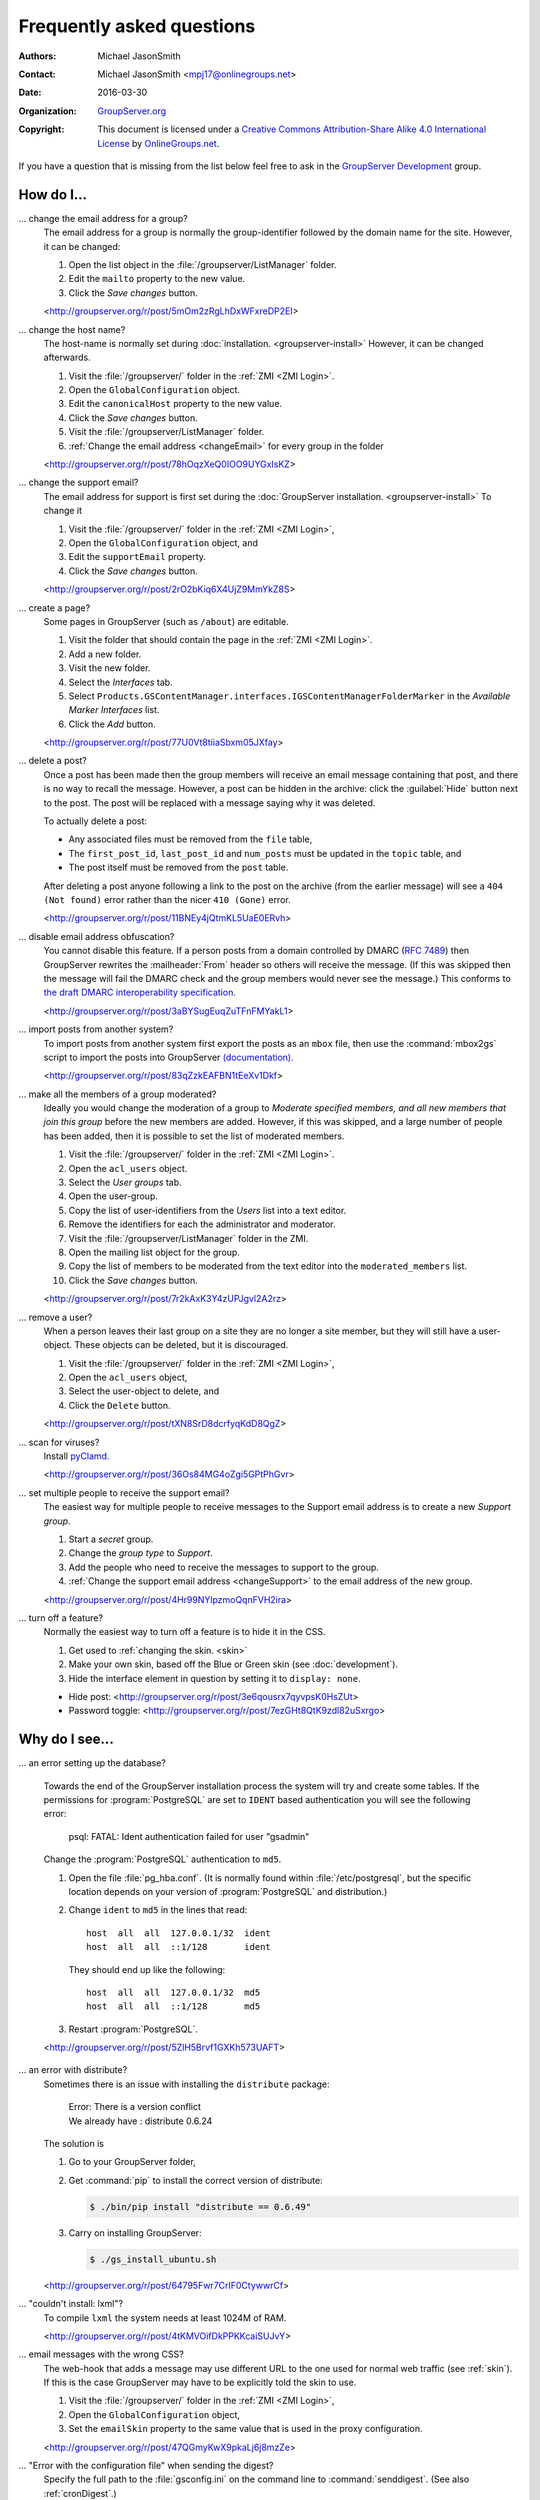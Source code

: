 .. _faq:

Frequently asked questions
==========================

:Authors: `Michael JasonSmith`_;
:Contact: Michael JasonSmith <mpj17@onlinegroups.net>
:Date: 2016-03-30
:Organization: `GroupServer.org`_
:Copyright: This document is licensed under a
  `Creative Commons Attribution-Share Alike 4.0 International
  License`_ by `OnlineGroups.net`_.

..  _Creative Commons Attribution-Share Alike 4.0 International License:
    https://creativecommons.org/licenses/by-sa/4.0/

.. Markup cribbed off the Sphinx FAQ
.. <http://www.sphinx-doc.org/en/stable/_sources/faq.txt>

If you have a question that is missing from the list below feel
free to ask in the `GroupServer Development`_ group.

.. _GroupServer Development: http://groupserver.org/groups/development

How do I...
-----------

.. index::
   triple: Group; Email address; Change

.. _changeEmail:

... change the email address for a group?
  The email address for a group is normally the group-identifier
  followed by the domain name for the site. However, it can be
  changed:

  #. Open the list object in the :file:`/groupserver/ListManager`
     folder.
  #. Edit the ``mailto`` property to the new value.
  #. Click the *Save changes* button.

  <http://groupserver.org/r/post/5mOm2zRgLhDxWFxreDP2EI>

.. index::
   pair: Configuration; Host name

.. _changeHostname:

... change the host name?
  The host-name is normally set during
  :doc:`installation. <groupserver-install>` However, it can be
  changed afterwards.

  #. Visit the :file:`/groupserver/` folder in the
     :ref:`ZMI <ZMI Login>`.
  #. Open the ``GlobalConfiguration`` object.
  #. Edit the ``canonicalHost`` property to the new value.
  #. Click the *Save changes* button.
  #. Visit the :file:`/groupserver/ListManager` folder.
  #. :ref:`Change the email address <changeEmail>` for every
     group in the folder

  <http://groupserver.org/r/post/78hOqzXeQ0IOO9UYGxIsKZ>

.. index:: !Support
   pair: Support; Email

.. _changeSupport:

... change the support email?
  The email address for support is first set during the
  :doc:`GroupServer installation. <groupserver-install>` To
  change it

  #. Visit the :file:`/groupserver/` folder in the
     :ref:`ZMI <ZMI Login>`,
  #. Open the ``GlobalConfiguration`` object, and
  #. Edit the ``supportEmail`` property.
  #. Click the *Save changes* button.

  <http://groupserver.org/r/post/2rO2bKiq6X4UjZ9MmYkZ8S>

.. index:: !Editable page

.. _createPage:

... create a page?
  Some pages in GroupServer (such as ``/about``) are editable.

  #. Visit the folder that should contain the page in the
     :ref:`ZMI <ZMI Login>`.
  #. Add a new folder.
  #. Visit the new folder.
  #. Select the *Interfaces* tab.
  #. Select
     ``Products.GSContentManager.interfaces.IGSContentManagerFolderMarker``
     in the *Available Marker Interfaces* list.
  #. Click the *Add* button.

  <http://groupserver.org/r/post/77U0Vt8tiiaSbxm05JXfay>

.. index::
   pair: Email; Delete

.. _deletePost:

... delete a post?
  Once a post has been made then the group members will receive
  an email message containing that post, and there is no way to
  recall the message. However, a post can be hidden in the
  archive: click the :guilabel:`Hide` button next to the
  post. The post will be replaced with a message saying why it
  was deleted.

  To actually delete a post:

  * Any associated files must be removed from the ``file`` table,
  * The ``first_post_id``, ``last_post_id`` and ``num_posts``
    must be updated in the ``topic`` table, and
  * The post itself must be removed from the ``post`` table.

  After deleting a post anyone following a link to the post on
  the archive (from the earlier message) will see a ``404 (Not
  found)`` error rather than the nicer ``410 (Gone)`` error.

  <http://groupserver.org/r/post/11BNEy4jQtmKL5UaE0ERvh>

.. index:: !DMARC
   pair: Email; DMARC

.. _dmarc:

... disable email address obfuscation?
   You cannot disable this feature. If a person posts from a
   domain controlled by DMARC (:rfc:`7489`) then GroupServer
   rewrites the :mailheader:`From` header so others will receive
   the message. (If this was skipped then the message will fail
   the DMARC check and the group members would never see the
   message.) This conforms to `the draft DMARC interoperability
   specification.`_

   .. _the draft DMARC interoperability specification.:
      https://tools.ietf.org/html/draft-ietf-dmarc-interoperability-13#section-4.1.1.1

   <http://groupserver.org/r/post/3aBYSugEuqZuTFnFMYakL1>

.. index::
   pair: Email; Import

.. _importPosts:

... import posts from another system?
   To import posts from another system first export the posts as
   an ``mbox`` file, then use the :command:`mbox2gs` script to
   import the posts into GroupServer
   `(documentation). <http://groupserver.readthedocs.org/projects/gsgroupmessagesaddmbox2gs/en/latest/>`_

   <http://groupserver.org/r/post/83qZzkEAFBN1tEeXv1Dkf>

.. index::
   triple: Group; Member; Moderate

.. _allModerated:

... make all the members of a group moderated?
  Ideally you would change the moderation of a group to *Moderate
  specified members, and all new members that join this group*
  before the new members are added. However, if this was skipped,
  and a large number of people has been added, then it is
  possible to set the list of moderated members.

  #. Visit the :file:`/groupserver/` folder in the
     :ref:`ZMI <ZMI Login>`.
  #. Open the ``acl_users`` object.
  #. Select the *User groups* tab.
  #. Open the user-group.
  #. Copy the list of user-identifiers from the *Users* list into
     a text editor.
  #. Remove the identifiers for each the administrator and
     moderator.
  #. Visit the :file:`/groupserver/ListManager` folder in the
     ZMI.
  #. Open the mailing list object for the group.
  #. Copy the list of members to be moderated from the text
     editor into the ``moderated_members`` list.
  #. Click the *Save changes* button.

  <http://groupserver.org/r/post/7r2kAxK3Y4zUPJgvl2A2rz>

.. index::
   pair: User; Delete
   pair: Profile; Delete

.. _removeUser:

... remove a user?
  When a person leaves their last group on a site they are no
  longer a site member, but they will still have a
  user-object. These objects can be deleted, but it is
  discouraged.

  #. Visit the :file:`/groupserver/` folder in the
     :ref:`ZMI <ZMI Login>`,
  #. Open the ``acl_users`` object,
  #. Select the user-object to delete, and
  #. Click the ``Delete`` button.

  <http://groupserver.org/r/post/tXN8SrD8dcrfyqKdD8QgZ>

.. index::
   pair: Email; Virus scan

.. _scanVirus:

... scan for viruses?
  Install `pyClamd. <http://xael.org/pages/pyclamd-en.html>`_

  <http://groupserver.org/r/post/36Os84MG4oZgi5GPtPhGvr>

.. index:: Support
   triple: Group; Type; Support

.. _multipleSupport:

... set multiple people to receive the support email?
  The easiest way for multiple people to receive messages to the
  Support email address is to create a new *Support group*.

  #. Start a *secret* group.
  #. Change the *group* *type* to *Support*.
  #. Add the people who need to receive the messages to support
     to the group.
  #. :ref:`Change the support email address <changeSupport>` to
     the email address of the new group.

  <http://groupserver.org/r/post/4Hr99NYlpzmoQqnFVH2ira>

.. index::
   pair: Email; Hide
   pair: Profile; Password

.. _hideFeature:

... turn off a feature?
  Normally the easiest way to turn off a feature is to hide it in
  the CSS.

  #. Get used to :ref:`changing the skin. <skin>`
  #. Make your own skin, based off the Blue or Green skin (see
     :doc:`development`).
  #. Hide the interface element in question by setting it to
     ``display: none``.

  * Hide post: <http://groupserver.org/r/post/3e6qousrx7qyvpsK0HsZUt>
  * Password toggle: <http://groupserver.org/r/post/7ezGHt8QtK9zdl82uSxrgo>

.. index:: Web page

Why do I see...
---------------

.. index::
   pair: Install; CentOS
   pair: Install; PostgreSQL
   pair: Install; RHEL

.. _postgreSQLErrorCentOS:

... an error setting up the database?

   Towards the end of the GroupServer installation process the
   system will try and create some tables. If the permissions for
   :program:`PostgreSQL` are set to ``IDENT`` based
   authentication you will see the following error:

     | psql: FATAL:  Ident authentication failed for user "gsadmin"

   Change the :program:`PostgreSQL` authentication to ``md5``.

   #. Open the file :file:`pg_hba.conf`. (It is normally found
      within :file:`/etc/postgresql`, but the specific location
      depends on your version of :program:`PostgreSQL` and
      distribution.)

   #. Change ``ident`` to ``md5`` in the lines that read::

        host  all  all  127.0.0.1/32  ident
        host  all  all  ::1/128       ident

      They should end up like the following::

        host  all  all  127.0.0.1/32  md5
        host  all  all  ::1/128       md5

   #. Restart :program:`PostgreSQL`.

   <http://groupserver.org/r/post/5ZlH5Brvf1GXKh573UAFT>

.. index::
   pair: Install; Distribute

.. _distribute:

... an error with distribute?
  Sometimes there is an issue with installing the ``distribute``
  package:

    | Error: There is a version conflict
    | We already have : distribute 0.6.24

  The solution is

  #. Go to your GroupServer folder,
  #. Get :command:`pip` to install the correct version of
     distribute:

     .. code-block:: console

       $ ./bin/pip install "distribute == 0.6.49"

  #. Carry on installing GroupServer:

     .. code-block:: console

       $ ./gs_install_ubuntu.sh

  <http://groupserver.org/r/post/64795Fwr7CrIF0CtywwrCf>

.. index:: !lxml
   pair: Install; Buildout

.. _lxml:

... "couldn't install: lxml"?
  To compile ``lxml`` the system needs at least 1024M of RAM.

  <http://groupserver.org/r/post/4tKMVOifDkPPKKcaiSUJvY>

.. index:: Skin
   pair: Email; Skin

.. _emailCSS:

... email messages with the wrong CSS?
  The web-hook that adds a message may use different URL to the
  one used for normal web traffic (see :ref:`skin`). If this is
  the case GroupServer may have to be explicitly told the skin to
  use.

  #. Visit the :file:`/groupserver/` folder in the
     :ref:`ZMI <ZMI Login>`,
  #. Open the ``GlobalConfiguration`` object,
  #. Set the ``emailSkin`` property to the same value that is
     used in the proxy configuration.

  <http://groupserver.org/r/post/47QGmyKwX9pkaLj6j8mzZe>

.. index::
   pair: Notification; Topic digest

.. _senddigest:

... "Error with the configuration file" when sending the digest?
  Specify the full path to the :file:`gsconfig.ini` on the
  command line to :command:`senddigest`. (See also
  :ref:`cronDigest`.)

  <http://groupserver.org/r/post/5s9tsZFDKPDHJS1JkunBun>

.. _noEmail:

... no email when I make a post?
  If you are testing, ensure that your group members are on
  :guilabel:`One email per post`.

  <http://groupserver.org/r/post/A0TVjgcUWJnFVbk82YsJh>

.. index:: Proxy, Web proxy, Postfix
   pair: Configuration; Proxy

.. _requestEntityTooLarge:

...  Request Entity Too Large?
  Email messages are added to GroupServer, by :doc:`postifx,
  <postfix-configure>` using a web-hook. Because of this the
  :doc:`proxy <proxy-configure>` can block a message if it is too
  large.  Adjust the ``client_max_body_size`` parameter in
  :program:`nginx` or similar variable in your proxy of choice.

  <http://groupserver.org/r/post/xXIumIpGyDIKgaifmxuRy>

.. index:: !root

.. _rootInstall:

... so many errors when installing?
  GroupServer can only run as a normal user, never as the
  ``root`` superuser. Change the ownership of the GroupServer
  directory and all of its contents to a normal user.

  <http://groupserver.org/r/post/5pZmyC9GUCCxmRlZzOfj7R>

..  _GroupServer: http://groupserver.org/
..  _GroupServer.org: http://groupserver.org/
..  _OnlineGroups.Net: https://onlinegroups.net/
..  _Michael JasonSmith: http://groupserver.org/p/mpj17
